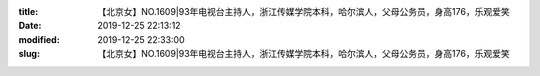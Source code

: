 
:title: 【北京女】NO.1609|93年电视台主持人，浙江传媒学院本科，哈尔滨人，父母公务员，身高176，乐观爱笑
:date: 2019-12-25 22:13:12
:modified: 2019-12-25 22:33:00
:slug: 【北京女】NO.1609|93年电视台主持人，浙江传媒学院本科，哈尔滨人，父母公务员，身高176，乐观爱笑


.. raw:: html
    :file: html/【北京女】NO.1609|93年电视台主持人，浙江传媒学院本科，哈尔滨人，父母公务员，身高176，乐观爱笑.html
